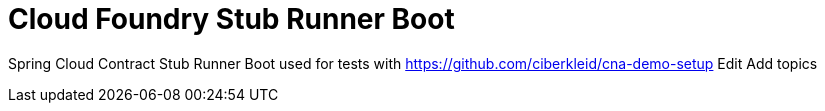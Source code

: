# Cloud Foundry Stub Runner Boot

Spring Cloud Contract Stub Runner Boot used for tests with https://github.com/ciberkleid/cna-demo-setup Edit
Add topics

